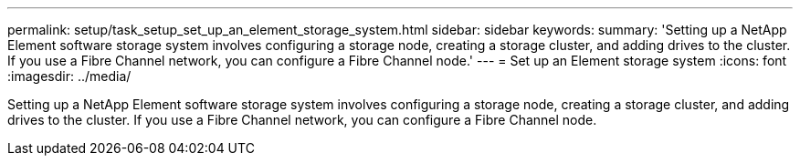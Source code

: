 ---
permalink: setup/task_setup_set_up_an_element_storage_system.html
sidebar: sidebar
keywords: 
summary: 'Setting up a NetApp Element software storage system involves configuring a storage node, creating a storage cluster, and adding drives to the cluster. If you use a Fibre Channel network, you can configure a Fibre Channel node.'
---
= Set up an Element storage system
:icons: font
:imagesdir: ../media/

[.lead]
Setting up a NetApp Element software storage system involves configuring a storage node, creating a storage cluster, and adding drives to the cluster. If you use a Fibre Channel network, you can configure a Fibre Channel node.
